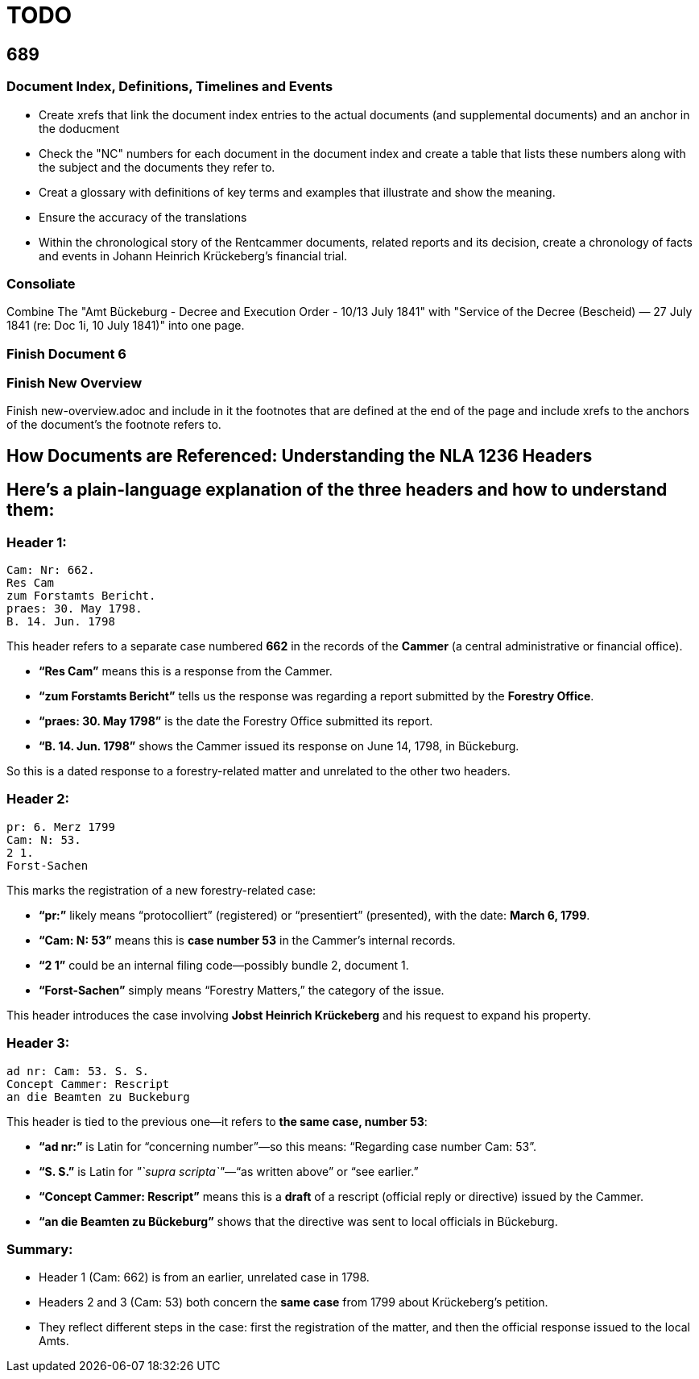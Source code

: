 = TODO

== 689

=== Document Index, Definitions, Timelines and Events

* Create xrefs that link the document index entries to the actual documents (and supplemental documents) and an
anchor in the doducment 
* Check the "NC" numbers for each document in the document index and create a table that lists these
numbers along with the subject and the documents they refer to.
* Creat a glossary with definitions of key terms and examples that illustrate and show the meaning.
* Ensure the accuracy of the translations
* Within the chronological story of the Rentcammer documents, related reports and its decision, create a chronology
of facts and events in Johann Heinrich Krückeberg's financial trial. 

=== Consoliate 

Combine The "Amt Bückeburg - Decree and Execution Order - 10/13 July 1841" with 
"Service of the Decree (Bescheid) — 27 July 1841 (re: Doc 1i, 10 July 1841)" into one page.

=== Finish Document 6

=== Finish New Overview

Finish new-overview.adoc and include in it the footnotes that are defined at the end of the page and include
xrefs to the anchors of the document's the footnote refers to.

== How Documents are Referenced: Understanding the NLA 1236 Headers

== Here’s a plain-language explanation of the three headers and how to understand them:

=== *Header 1:*

....
Cam: Nr: 662.
Res Cam
zum Forstamts Bericht.
praes: 30. May 1798.
B. 14. Jun. 1798
....

This header refers to a separate case numbered *662* in the records of
the *Cammer* (a central administrative or financial office).

* *"`Res Cam`"* means this is a response from the Cammer.
* *"`zum Forstamts Bericht`"* tells us the response was regarding a
report submitted by the *Forestry Office*.
* *"`praes: 30. May 1798`"* is the date the Forestry Office submitted
its report.
* *"`B. 14. Jun. 1798`"* shows the Cammer issued its response on June
14, 1798, in Bückeburg.

So this is a dated response to a forestry-related matter and unrelated
to the other two headers.

=== *Header 2:*

....
pr: 6. Merz 1799
Cam: N: 53.
2 1.
Forst-Sachen
....

This marks the registration of a new forestry-related case:

* *"`pr:`"* likely means "`protocolliert`" (registered) or
"`presentiert`" (presented), with the date: *March 6, 1799*.
* *"`Cam: N: 53`"* means this is *case number 53* in the Cammer’s
internal records.
* *"`2 1`"* could be an internal filing code—possibly bundle 2, document
1.
* *"`Forst-Sachen`"* simply means "`Forestry Matters,`" the category of
the issue.

This header introduces the case involving *Jobst Heinrich Krückeberg*
and his request to expand his property.

=== *Header 3:*

....
ad nr: Cam: 53. S. S.
Concept Cammer: Rescript
an die Beamten zu Buckeburg
....

This header is tied to the previous one—it refers to *the same case,
number 53*:

* *"`ad nr:`"* is Latin for "`concerning number`"—so this means:
"`Regarding case number Cam: 53`".
* *"`S. S.`"* is Latin for _"`supra scripta`"_—"`as written above`" or
"`see earlier.`"
* *"`Concept Cammer: Rescript`"* means this is a *draft* of a rescript
(official reply or directive) issued by the Cammer.
* *"`an die Beamten zu Bückeburg`"* shows that the directive was sent to
local officials in Bückeburg.

=== Summary:

* Header 1 (Cam: 662) is from an earlier, unrelated case in 1798.
* Headers 2 and 3 (Cam: 53) both concern the *same case* from 1799 about
Krückeberg’s petition.
* They reflect different steps in the case: first the registration of
the matter, and then the official response issued to the local Amts.
